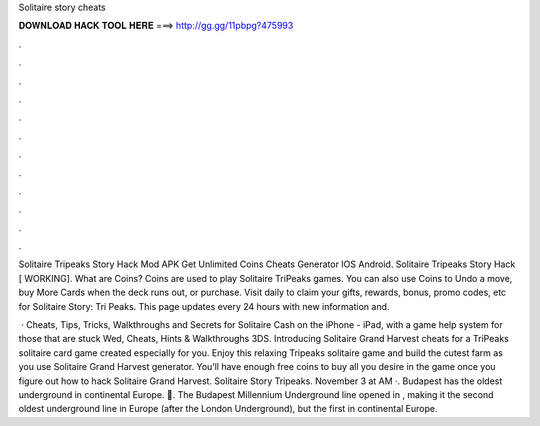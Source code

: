 Solitaire story cheats



𝐃𝐎𝐖𝐍𝐋𝐎𝐀𝐃 𝐇𝐀𝐂𝐊 𝐓𝐎𝐎𝐋 𝐇𝐄𝐑𝐄 ===> http://gg.gg/11pbpg?475993



.



.



.



.



.



.



.



.



.



.



.



.

Solitaire Tripeaks Story Hack Mod APK Get Unlimited Coins Cheats Generator IOS Android. Solitaire Tripeaks Story Hack [ WORKING]. What are Coins? Coins are used to play Solitaire TriPeaks games. You can also use Coins to Undo a move, buy More Cards when the deck runs out, or purchase. Visit daily to claim your gifts, rewards, bonus, promo codes, etc for Solitaire Story: Tri Peaks. This page updates every 24 hours with new information and.

 · Cheats, Tips, Tricks, Walkthroughs and Secrets for Solitaire Cash on the iPhone - iPad, with a game help system for those that are stuck Wed, Cheats, Hints & Walkthroughs 3DS. Introducing Solitaire Grand Harvest cheats for a TriPeaks solitaire card game created especially for you. Enjoy this relaxing Tripeaks solitaire game and build the cutest farm as you use Solitaire Grand Harvest generator. You’ll have enough free coins to buy all you desire in the game once you figure out how to hack Solitaire Grand Harvest. Solitaire Story Tripeaks. November 3 at AM ·. Budapest has the oldest underground in continental Europe. 🚆. The Budapest Millennium Underground line opened in , making it the second oldest underground line in Europe (after the London Underground), but the first in continental Europe.
